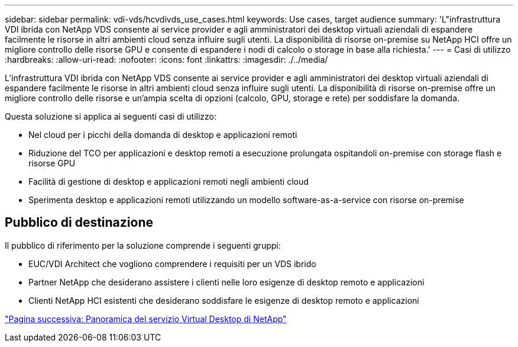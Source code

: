 ---
sidebar: sidebar 
permalink: vdi-vds/hcvdivds_use_cases.html 
keywords: Use cases, target audience 
summary: 'L"infrastruttura VDI ibrida con NetApp VDS consente ai service provider e agli amministratori dei desktop virtuali aziendali di espandere facilmente le risorse in altri ambienti cloud senza influire sugli utenti. La disponibilità di risorse on-premise su NetApp HCI offre un migliore controllo delle risorse GPU e consente di espandere i nodi di calcolo o storage in base alla richiesta.' 
---
= Casi di utilizzo
:hardbreaks:
:allow-uri-read: 
:nofooter: 
:icons: font
:linkattrs: 
:imagesdir: ./../media/


[role="lead"]
L'infrastruttura VDI ibrida con NetApp VDS consente ai service provider e agli amministratori dei desktop virtuali aziendali di espandere facilmente le risorse in altri ambienti cloud senza influire sugli utenti. La disponibilità di risorse on-premise offre un migliore controllo delle risorse e un'ampia scelta di opzioni (calcolo, GPU, storage e rete) per soddisfare la domanda.

Questa soluzione si applica ai seguenti casi di utilizzo:

* Nel cloud per i picchi della domanda di desktop e applicazioni remoti
* Riduzione del TCO per applicazioni e desktop remoti a esecuzione prolungata ospitandoli on-premise con storage flash e risorse GPU
* Facilità di gestione di desktop e applicazioni remoti negli ambienti cloud
* Sperimenta desktop e applicazioni remoti utilizzando un modello software-as-a-service con risorse on-premise




== Pubblico di destinazione

Il pubblico di riferimento per la soluzione comprende i seguenti gruppi:

* EUC/VDI Architect che vogliono comprendere i requisiti per un VDS ibrido
* Partner NetApp che desiderano assistere i clienti nelle loro esigenze di desktop remoto e applicazioni
* Clienti NetApp HCI esistenti che desiderano soddisfare le esigenze di desktop remoto e applicazioni


link:hcvdivds_netapp_virtual_desktop_service_overview.html["Pagina successiva: Panoramica del servizio Virtual Desktop di NetApp"]
